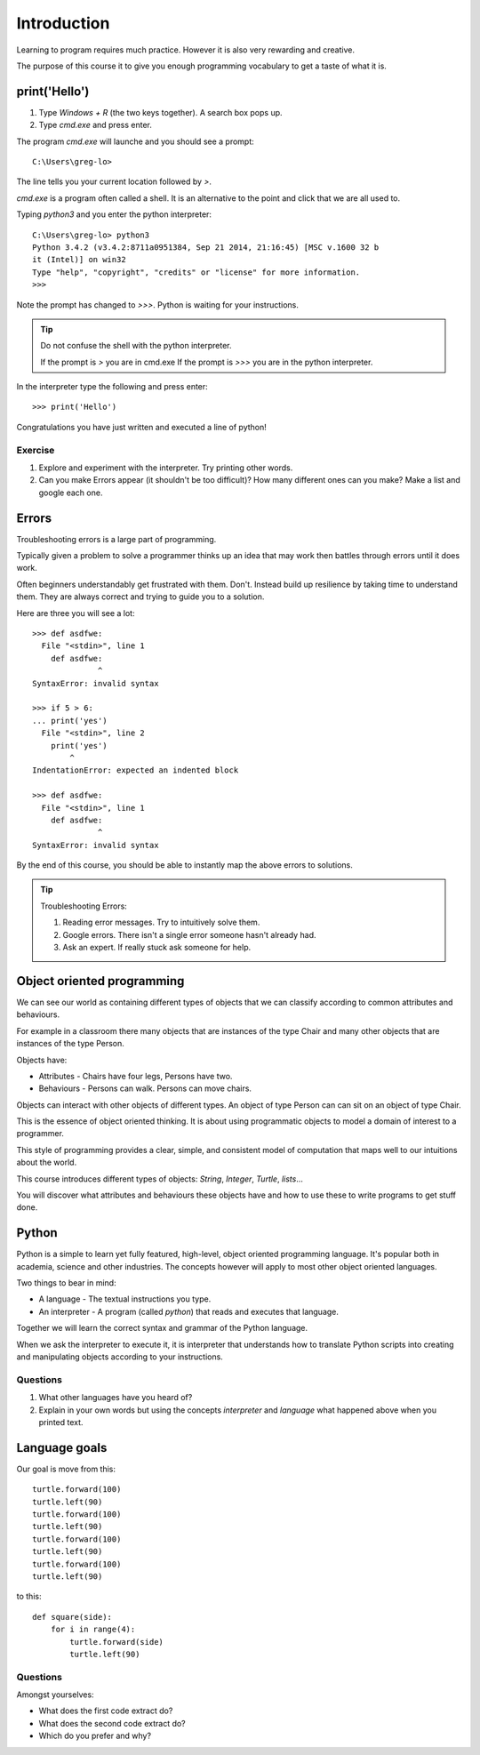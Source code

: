 Introduction
************

Learning to program requires much practice. However it is also very rewarding and creative.

The purpose of this course it to give you enough programming vocabulary to
get a taste of what it is.

print('Hello')
==============

1. Type `Windows + R` (the two keys together). A search box pops up.
2. Type `cmd.exe` and press enter. 

The program `cmd.exe` will launche and you should see a prompt:: 

    C:\Users\greg-lo>

The line tells you your current location followed by `>`. 

`cmd.exe` is a program often called a shell. It is an alternative to the point and
click that we are all used to.

Typing `python3` and you enter the python interpreter::

    C:\Users\greg-lo> python3
    Python 3.4.2 (v3.4.2:8711a0951384, Sep 21 2014, 21:16:45) [MSC v.1600 32 b
    it (Intel)] on win32
    Type "help", "copyright", "credits" or "license" for more information.
    >>>

Note the prompt has changed to `>>>`. Python is waiting for your instructions.

.. tip::

    Do not confuse the shell with the python interpreter.

    If the prompt is `>` you are in cmd.exe
    If the prompt is `>>>` you are in the python interpreter.

In the interpreter type the following and press enter::

    >>> print('Hello')

Congratulations you have just written and executed a line of python!

Exercise
--------

1. Explore and experiment with the interpreter. Try printing other words.

2. Can you make Errors appear (it shouldn't be too difficult)? 
   How many different ones can you make? Make a list and google each one.

Errors
======

Troubleshooting errors is a large part of programming.

Typically given a problem to solve a programmer thinks up an idea that may work then
battles through errors until it does work.

Often beginners understandably get frustrated with them. Don't. Instead build up 
resilience by taking time to understand them. 
They are always correct and trying to guide you to a solution. 

Here are three you will see a lot::

    >>> def asdfwe:
      File "<stdin>", line 1
        def asdfwe:
                  ^
    SyntaxError: invalid syntax

    >>> if 5 > 6:
    ... print('yes')
      File "<stdin>", line 2
        print('yes')
            ^
    IndentationError: expected an indented block

    >>> def asdfwe:
      File "<stdin>", line 1
        def asdfwe:
                  ^
    SyntaxError: invalid syntax

By the end of this course, you should be able to instantly map the above errors
to solutions.

.. tip::

    Troubleshooting Errors:

    1. Reading error messages. Try to intuitively solve them.
    2. Google errors. There isn't a single error someone hasn't already had.
    3. Ask an expert. If really stuck ask someone for help.

Object oriented programming
===========================

We can see our world as containing different types of objects that we can classify according to common attributes and behaviours.

For example in a classroom there many objects that are instances of the type Chair and many other objects that are instances of the type Person.

Objects have:

* Attributes - Chairs have four legs, Persons have two.
* Behaviours - Persons can walk. Persons can move chairs.

Objects can interact with other objects of different types. An object of type Person can
can sit on an object of type Chair. 

This is the essence of object oriented thinking. It is about using programmatic 
objects to model a domain of interest to a programmer.

This style of programming provides a clear, simple, and consistent model of computation
that maps well to our intuitions about the world.

This course introduces different types of objects: `String`, `Integer`, `Turtle`, `lists`...

You will discover what attributes and behaviours these objects have and how
to use these to write programs to get stuff done.

Python
======

Python is a simple to learn yet fully featured, high-level, object oriented programming language. It's popular both in academia, science and other industries. The concepts however will apply to most other object oriented languages. 

Two things to bear in mind:

* A language - The textual instructions you type.
* An interpreter - A program (called `python`) that reads and executes that language.

Together we will learn the correct syntax and grammar of the Python language. 

When we ask the interpreter to execute it, it is interpreter that understands how to translate Python scripts into creating and manipulating objects according to your instructions.

Questions
---------

1. What other languages have you heard of?
2. Explain in your own words but using the concepts `interpreter` and `language`
   what happened above when you printed text.

Language goals
==============

Our goal is move from this::

    turtle.forward(100)
    turtle.left(90)
    turtle.forward(100)
    turtle.left(90)
    turtle.forward(100)
    turtle.left(90)
    turtle.forward(100)
    turtle.left(90)

to this::

    def square(side):
        for i in range(4):
            turtle.forward(side)
            turtle.left(90)

Questions
---------

Amongst yourselves:

* What does the first code extract do?
* What does the second code extract do?
* Which do you prefer and why?

